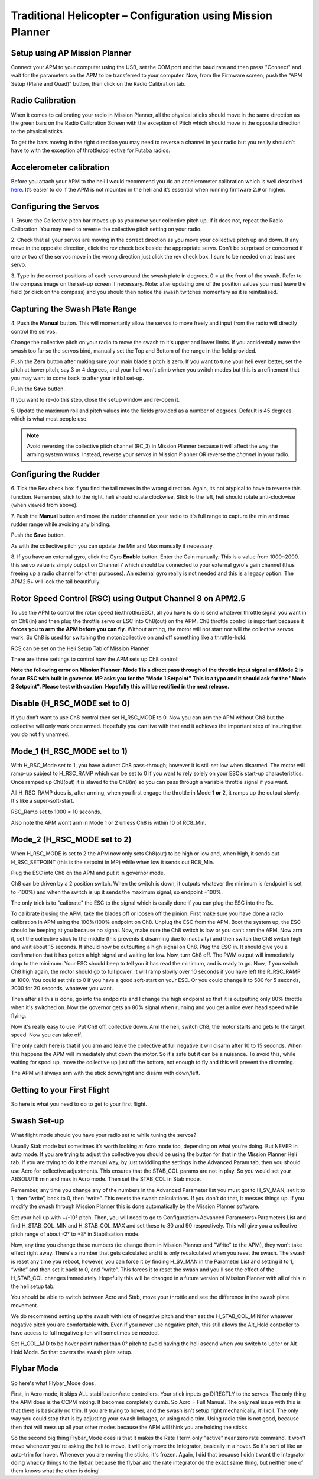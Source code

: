 .. _traditional-helicopter-configuration:

============================================================
Traditional Helicopter – Configuration using Mission Planner
============================================================

Setup using AP Mission Planner
~~~~~~~~~~~~~~~~~~~~~~~~~~~~~~

Connect your APM to your computer using the USB, set the COM port and
the baud rate and then press "Connect" and wait for the parameters on
the APM to be transferred to your computer. Now, from the Firmware
screen, push the "APM Setup (Plane and Quad)" button, then click on the
Radio Calibration tab.

.. image:: https://awsive-images.googlecode.com/git-history/master/Firmware%20v1-2.JPG
    :target: ../_images/Firmware%20v1-2.JPG

Radio Calibration
~~~~~~~~~~~~~~~~~

When it comes to calibrating your radio in Mission Planner, all the
physical sticks should move in the same direction as the green bars on
the Radio Calibration Screen with the exception of Pitch which should
move in the opposite direction to the physical sticks.

To get the bars moving in the right direction you may need to reverse a
channel in your radio but you really shouldn’t have to with the
exception of throttle/collective for Futaba radios.

.. image:: https://awsive-images.googlecode.com/git-history/master/MP%20Radio%20Calibration.jpg
    :target: ../_images/MP%20Radio%20Calibration.jpg

Accelerometer calibration
~~~~~~~~~~~~~~~~~~~~~~~~~

Before you attach your APM to the heli I would recommend you do an
accelerometer calibration which is well
described `here <https://vimeo.com/56224615>`__. It’s easier to do if
the APM is not mounted in the heli and it’s essential when running
firmware 2.9 or higher.

Configuring the Servos
~~~~~~~~~~~~~~~~~~~~~~

.. image:: https://awsive-images.googlecode.com/git-history/master/Swash%20Setup%20v1-2.JPG
    :target: ../_images/Swash%20Setup%20v1-2.JPG

1. Ensure the Collective pitch bar moves up as you move your collective
pitch up. If it does not, repeat the Radio Calibration. You may need to
reverse the collective pitch setting on your radio.

2. Check that all your servos are moving in the correct direction as you
move your collective pitch up and down. If any move in the opposite
direction, click the rev check box beside the appropriate servo. Don't
be surprised or concerned if one or two of the servos move in the wrong
direction just click the rev check box. I sure to be needed on at least
one servo.

3. Type in the correct positions of each servo around the swash plate in
degrees. 0 = at the front of the swash. Refer to the compass image on
the set-up screen if necessary. Note: after updating one of the position
values you must leave the field (or click on the compass) and you should
then notice the swash twitches momentary as it is reinitialised.

Capturing the Swash Plate Range
~~~~~~~~~~~~~~~~~~~~~~~~~~~~~~~

.. image:: https://awsive-images.googlecode.com/git-history/master/Swash%20Setup%20Slide%202%20v1-2.JPG
    :target: ../_images/Swash%20Setup%20Slide%202%20v1-2.JPG

4. Push the **Manual** button. This will momentarily allow the servos
to move freely and input from the radio will directly control the
servos.

Change the collective pitch on your radio to move the swash to it's
upper and lower limits. If you accidentally move the swash too far so
the servos bind, manually set the Top and Bottom of the range in the
field provided.

Push the **Zero** button after making sure your main blade's pitch is
zero. If you want to tune your heli even better, set the pitch at hover
pitch, say 3 or 4 degrees, and your heli won't climb when you switch
modes but this is a refinement that you may want to come back to after
your initial set-up.

Push the **Save** button.

If you want to re-do this step, close the setup window and re-open it.

5. Update the maximum roll and pitch values into the fields provided as
a number of degrees. Default is 45 degrees which is what most people
use.

.. note:: 

    Avoid reversing the collective pitch channel (RC_3) in Mission
    Planner because it will affect the way the arming system works. Instead,
    reverse your *servos* in Mission Planner OR reverse the *channel* in
    your radio.

Configuring the Rudder
~~~~~~~~~~~~~~~~~~~~~~

.. image:: https://awsive-images.googlecode.com/git-history/master/Rudder%20Setup%20v1-2.JPG
    :target: ../_images/Rudder%20Setup%20v1-2.JPG

6. Tick the Rev check box if you find the tail moves in the wrong
direction. Again, its not atypical to have to reverse this function.
Remember, stick to the right, heli should rotate clockwise, Stick to the
left, heli should rotate anti-clockwise (when viewed from above).

7. Push the **Manual** button and move the rudder channel on your
radio to it's full range to capture the min and max rudder range while
avoiding any binding.

Push the **Save** button.

As with the collective pitch you can update the Min and Max manually if
necessary.

8. If you have an external gyro, click the Gyro **Enable** button.
Enter the Gain manually. This is a value from 1000~2000. this servo
value is simply output on Channel 7 which should be connected to your
external gyro's gain channel (thus freeing up a radio channel for other
purposes). An external gyro really is not needed and this is a legacy
option. The APM2.5+ will lock the tail beautifully.

Rotor Speed Control (RSC) using Output Channel 8 on APM2.5
~~~~~~~~~~~~~~~~~~~~~~~~~~~~~~~~~~~~~~~~~~~~~~~~~~~~~~~~~~

To use the APM to control the rotor speed (ie.throttle/ESC), all you
have to do is send whatever throttle signal you want in on Ch8(in) and
then plug the throttle servo or ESC into Ch8(out) on the APM. Ch8
throttle control is important because it \ **forces you to arm the APM
before you can fly.** Without arming, the motor will not start nor will
the collective servos work. So Ch8 is used for switching the
motor/collective on and off something like a throttle-hold.

RCS can be set on the Heli Setup Tab of Mission Planner

.. image:: https://awsive-images.googlecode.com/git-history/master/Rotor%20speed%20control%20setup%20in%20MP.jpg
    :target: ../_images/Rotor%20speed%20control%20setup%20in%20MP.jpg

There are three settings to control how the APM sets up Ch8 control:

**Note the following error on Mission Planner: Mode 1 is a direct pass
through of the throttle input signal and Mode 2 is for an ESC with built
in governor. MP asks you for the "Mode 1 Setpoint" This is a typo and it
should ask for the "Mode 2 Setpoint". Please test with caution.
Hopefully this will be rectified in the next release.**

Disable (H_RSC_MODE set to 0)
~~~~~~~~~~~~~~~~~~~~~~~~~~~~~~~

If you don’t want to use Ch8 control then set H_RSC_MODE to 0. Now you
can arm the APM without Ch8 but the collective will only work once
armed. Hopefully you can live with that and it achieves the important
step of insuring that you do not fly unarmed.

Mode_1 (H_RSC_MODE set to 1)
~~~~~~~~~~~~~~~~~~~~~~~~~~~~~~~

With H_RSC_Mode set to 1, you have a direct Ch8 pass-through; however
it is still set low when disarmed. The motor will ramp-up subject to
H_RSC_RAMP which can be set to 0 if you want to rely solely on your
ESC’s start-up characteristics. Once ramped up Ch8(out) it is slaved to
the Ch8(in) so you can pass through a variable throttle signal if you
want.

All H_RSC_RAMP does is, after arming, when you first engage the
throttle in Mode 1 **or** 2, it ramps up the output slowly. It's like
a super-soft-start.

RSC_Ramp set to 1000 = 10 seconds.

Also note the APM won't arm in Mode 1 or 2 unless Ch8 is within 10 of
RC8_Min.

Mode_2 (H_RSC_MODE set to 2)
~~~~~~~~~~~~~~~~~~~~~~~~~~~~~~~

When H_RSC_MODE is set to 2 the APM now only sets Ch8(out) to be high
or low and, when high, it sends out H_RSC_SETPOINT (this is the
setpoint in MP) while when low it sends out RC8_Min.

Plug the ESC into Ch8 on the APM and put it in governor mode.

Ch8 can be driven by a 2 position switch. When the switch is down, it
outputs whatever the minimum is (endpoint is set to -100%) and when the
switch is up it sends the maximum signal, so endpoint +100%.

The only trick is to "calibrate" the ESC to the signal which is easily
done if you can plug the ESC into the Rx.

To calibrate it using the APM, take the blades off or loosen off the
pinion. First make sure you have done a radio calibration in APM using
the 100%/100% endpoint on Ch8. Unplug the ESC from the APM. Boot the
system up, the ESC should be beeping at you because no signal. Now, make
sure the Ch8 switch is low or you can’t arm the APM. Now arm it, set the
collective stick to the middle (this prevents it disarming due to
inactivity) and then switch the Ch8 switch high and wait about 15
seconds. It should now be outputting a high signal on Ch8. Plug the ESC
in. It should give you a confirmation that it has gotten a high signal
and waiting for low. Now, turn Ch8 off. The PWM output will immediately
drop to the minimum. Your ESC should beep to tell you it has read the
minimum, and is ready to go. Now, if you switch Ch8 high again, the
motor should go to full power. It will ramp slowly over 10 seconds if
you have left the R_RSC_RAMP at 1000. You could set this to 0 if you
have a good soft-start on your ESC. Or you could change it to 500 for 5
seconds, 2000 for 20 seconds, whatever you want.

Then after all this is done, go into the endpoints and I change the high
endpoint so that it is outputting only 80% throttle when it's switched
on. Now the governor gets an 80% signal when running and you get a nice
even head speed while flying.

Now it's really easy to use. Put Ch8 off, collective down. Arm the heli,
switch Ch8, the motor starts and gets to the target speed. Now you can
take off.

The only catch here is that if you arm and leave the collective at full
negative it will disarm after 10 to 15 seconds. When this happens the
APM will immediately shut down the motor. So it's safe but it can be a
nuisance. To avoid this, while waiting for spool up, move the collective
up just off the bottom, not enough to fly and this will prevent the
disarming.

The APM will always arm with the stick down/right and disarm with
down/left.

Getting to your First Flight
~~~~~~~~~~~~~~~~~~~~~~~~~~~~

So here is what you need to do to get to your first flight.

Swash Set-up
~~~~~~~~~~~~

What flight mode should you have your radio set to while tuning the
servos?

Usually Stab mode but sometimes it’s worth looking at Acro mode too,
depending on what you’re doing. But NEVER in auto mode. If you are
trying to adjust the collective you should be using the button for that
in the Mission Planner Heli tab. If you are trying to do it the manual
way, by just twiddling the settings in the Advanced Param tab, then you
should use Acro for collective adjustments. This ensures that the
STAB_COL params are not in play. So you would set your ABSOLUTE min and
max in Acro mode. Then set the STAB_COL in Stab mode.

Remember, any time you change any of the numbers in the Advanced
Parameter list you must got to H_SV_MAN, set it to 1, then “write”,
back to 0, then “write”. This resets the swash calculations. If you
don't do that, it messes things up. If you modify the swash through
Mission Planner this is done automatically by the Mission Planner
software.

Set your heli up with +/-10° pitch. Then, you will need to go to
Configuration>Advanced Parameters>Parameters List and find
H_STAB_COL_MIN and H_STAB_COL_MAX and set these to 30 and 90
respectively. This will give you a collective pitch range of about -2°
to +8° in Stabilisation mode.

Now, any time you change these numbers (ie: change them in Mission
Planner and "Write" to the APM), they won't take effect right away.
There's a number that gets calculated and it is only recalculated when
you reset the swash. The swash is reset any time you reboot, however,
you can force it by finding H_SV_MAN in the Parameter List and setting
it to 1, “write” and then set it back to 0, and “write”. This forces it
to reset the swash and you'll see the effect of the H_STAB_COL changes
immediately. Hopefully this will be changed in a future version of
Mission Planner with all of this in the heli setup tab.

You should be able to switch between Acro and Stab, move your throttle
and see the difference in the swash plate movement.

We do recommend setting up the swash with lots of negative pitch and
then set the H_STAB_COL_MIN for whatever negative pitch you are
comfortable with. Even if you never use negative pitch, this still
allows the Alt_Hold controller
to have access to full negative pitch will sometimes be needed.

Set H_COL_MID to be hover point rather than 0° pitch to avoid having
the heli ascend when you switch to Loiter or Alt Hold Mode. So that
covers the swash plate setup.

Flybar Mode
~~~~~~~~~~~

So here's what Flybar_Mode does.

First, in Acro mode, it skips ALL stabilization/rate controllers. Your
stick inputs go DIRECTLY to the servos. The only thing the APM does is
the CCPM mixing. It becomes completely dumb. So Acro = Full Manual. The
only real issue with this is that there is basically no trim. If you are
trying to hover, and the swash isn't setup right mechanically, it'll
roll. The only way you could stop that is by adjusting your swash
linkages, or using radio trim. Using radio trim is not good, because
then that will mess up all your other modes because the APM will think
you are holding the sticks.

So the second big thing Flybar_Mode does is that it makes the Rate I term only "active" near zero rate
command. It won't move whenever you're asking the heli to move. It will
only move the Integrator, basically in a hover. So it's sort of like an
auto-trim for hover. Whenever you are moving the sticks, it's frozen.
Again, I did that because I didn't want the Integrator doing whacky
things to the flybar, because the flybar and the rate integrator do the
exact same thing, but neither one of them knows what the other is doing!
